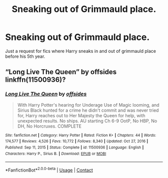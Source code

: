 #+TITLE: Sneaking out of Grimmauld place.

* Sneaking out of Grimmauld place.
:PROPERTIES:
:Author: Marie1981Mc
:Score: 6
:DateUnix: 1619723526.0
:DateShort: 2021-Apr-29
:FlairText: Request
:END:
Just a request for fics where Harry sneaks in and out of grimmauld place before his 5th year.


** “Long Live The Queen” by offsides linkffn(11500936)?
:PROPERTIES:
:Author: ceplma
:Score: 2
:DateUnix: 1619725248.0
:DateShort: 2021-Apr-30
:END:

*** [[https://www.fanfiction.net/s/11500936/1/][*/Long Live The Queen/*]] by [[https://www.fanfiction.net/u/4284976/offsides][/offsides/]]

#+begin_quote
  With Harry Potter's hearing for Underage Use of Magic looming, and Sirius Black hunted for a crime he didn't commit and was never tried for, Harry reaches out to Her Majesty the Queen for help, with unexpected results. No ships. AU starting Ch 6-9 OotP, No HBP, No DH, No Horcruxes. COMPLETE
#+end_quote

^{/Site/:} ^{fanfiction.net} ^{*|*} ^{/Category/:} ^{Harry} ^{Potter} ^{*|*} ^{/Rated/:} ^{Fiction} ^{K+} ^{*|*} ^{/Chapters/:} ^{44} ^{*|*} ^{/Words/:} ^{174,577} ^{*|*} ^{/Reviews/:} ^{4,526} ^{*|*} ^{/Favs/:} ^{10,772} ^{*|*} ^{/Follows/:} ^{8,340} ^{*|*} ^{/Updated/:} ^{Oct} ^{27,} ^{2016} ^{*|*} ^{/Published/:} ^{Sep} ^{11,} ^{2015} ^{*|*} ^{/Status/:} ^{Complete} ^{*|*} ^{/id/:} ^{11500936} ^{*|*} ^{/Language/:} ^{English} ^{*|*} ^{/Characters/:} ^{Harry} ^{P.,} ^{Sirius} ^{B.} ^{*|*} ^{/Download/:} ^{[[http://www.ff2ebook.com/old/ffn-bot/index.php?id=11500936&source=ff&filetype=epub][EPUB]]} ^{or} ^{[[http://www.ff2ebook.com/old/ffn-bot/index.php?id=11500936&source=ff&filetype=mobi][MOBI]]}

--------------

*FanfictionBot*^{2.0.0-beta} | [[https://github.com/FanfictionBot/reddit-ffn-bot/wiki/Usage][Usage]] | [[https://www.reddit.com/message/compose?to=tusing][Contact]]
:PROPERTIES:
:Author: FanfictionBot
:Score: 3
:DateUnix: 1619725274.0
:DateShort: 2021-Apr-30
:END:
